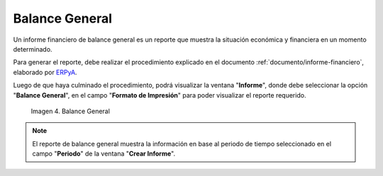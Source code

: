 .. _ERPyA: http://erpya.com
.. |Segundo Reporte| image:: resources/balance-sheet.png
.. _documento/balance-general:

**Balance General**
===================

Un informe financiero de balance general es un reporte que muestra la situación económica y financiera en un momento determinado. 

Para generar el reporte, debe realizar el procedimiento explicado en el documento :ref:`documento/informe-financiero`, elaborado por `ERPyA`_. 

Luego de que haya culminado el procedimiento, podrá visualizar la ventana "**Informe**", donde debe seleccionar la opción "**Balance General**", en el campo "**Formato de Impresión**" para poder visualizar el reporte requerido.

    |Segundo Reporte|

    Imagen 4. Balance General

.. note::

    El reporte de balance general muestra la información en base al periodo de tiempo seleccionado en el campo "**Periodo**" de la ventana "**Crear Informe**".